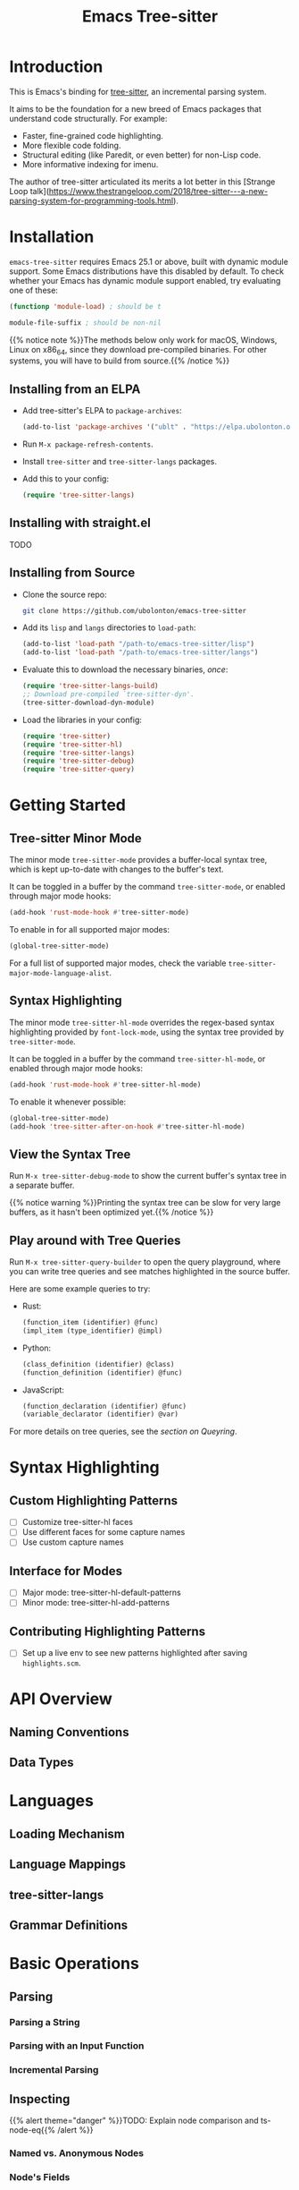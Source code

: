 #+TITLE: Emacs Tree-sitter

#+HUGO_BASE_DIR: .
#+HUGO_SECTION: /

# https://docdock.netlify.com/content-organisation/#unfolded-menu-entry-by-default
#+HUGO_CUSTOM_FRONT_MATTER: :alwaysopen true

* Introduction
:PROPERTIES:
:EXPORT_FILE_NAME: _index
:EXPORT_HUGO_TYPE: homepage
:END:

This is Emacs's binding for [[https://tree-sitter.github.io/][tree-sitter]], an incremental parsing system.

It aims to be the foundation for a new breed of Emacs packages that understand code structurally. For example:
- Faster, fine-grained code highlighting.
- More flexible code folding.
- Structural editing (like Paredit, or even better) for non-Lisp code.
- More informative indexing for imenu.

The author of tree-sitter articulated its merits a lot better in this [Strange Loop talk](https://www.thestrangeloop.com/2018/tree-sitter---a-new-parsing-system-for-programming-tools.html).

* Installation
:PROPERTIES:
:EXPORT_FILE_NAME: installation
:END:
~emacs-tree-sitter~ requires Emacs 25.1 or above, built with dynamic module support. Some Emacs distributions have this disabled by default. To check whether your Emacs has dynamic module support enabled, try evaluating one of these:

#+begin_src emacs-lisp
  (functionp 'module-load) ; should be t

  module-file-suffix ; should be non-nil
#+end_src

{{% notice note %}}The methods below only work for macOS, Windows, Linux on x86_64, since they download pre-compiled binaries. For other systems, you will have to build from source.{{% /notice %}}

** Installing from an ELPA
- Add tree-sitter's ELPA to ~package-archives~:
    #+begin_src emacs-lisp
      (add-to-list 'package-archives '("ublt" . "https://elpa.ubolonton.org/packages/"))
    #+end_src
- Run ~M-x package-refresh-contents~.
- Install ~tree-sitter~ and ~tree-sitter-langs~ packages.
- Add this to your config:
    #+begin_src emacs-lisp
      (require 'tree-sitter-langs)
    #+end_src

** Installing with straight.el
TODO

** Installing from Source
- Clone the source repo:
    #+begin_src sh
      git clone https://github.com/ubolonton/emacs-tree-sitter
    #+end_src

- Add its =lisp= and =langs= directories to ~load-path~:
    #+begin_src emacs-lisp
      (add-to-list 'load-path "/path-to/emacs-tree-sitter/lisp")
      (add-to-list 'load-path "/path-to/emacs-tree-sitter/langs")
    #+end_src

- Evaluate this to download the necessary binaries, /once/:
    #+begin_src emacs-lisp
      (require 'tree-sitter-langs-build)
      ;; Download pre-compiled `tree-sitter-dyn'.
      (tree-sitter-download-dyn-module)
    #+end_src

- Load the libraries in your config:
    #+begin_src emacs-lisp
      (require 'tree-sitter)
      (require 'tree-sitter-hl)
      (require 'tree-sitter-langs)
      (require 'tree-sitter-debug)
      (require 'tree-sitter-query)
    #+end_src

* Getting Started
:PROPERTIES:
:EXPORT_FILE_NAME: getting-started
:END:
** Tree-sitter Minor Mode
The minor mode ~tree-sitter-mode~ provides a buffer-local syntax tree, which is kept up-to-date with changes to the buffer's text.

It can be toggled in a buffer by the command ~tree-sitter-mode~, or enabled through major mode hooks:

#+begin_src emacs-lisp
  (add-hook 'rust-mode-hook #'tree-sitter-mode)
#+end_src

To enable in for all supported major modes:

#+begin_src emacs-lisp
  (global-tree-sitter-mode)
#+end_src

For a full list of supported major modes, check the variable ~tree-sitter-major-mode-language-alist~.

# ~tree-sitter-node-at-point~
# ~tree-sitter-save-excursion~

** Syntax Highlighting
The minor mode ~tree-sitter-hl-mode~ overrides the regex-based syntax highlighting provided by ~font-lock-mode~, using the syntax tree provided by ~tree-sitter-mode~.

It can be toggled in a buffer by the command ~tree-sitter-hl-mode~, or enabled through major mode hooks:

#+begin_src emacs-lisp
  (add-hook 'rust-mode-hook #'tree-sitter-hl-mode)
#+end_src

To enable it whenever possible:

#+begin_src emacs-lisp
  (global-tree-sitter-mode)
  (add-hook 'tree-sitter-after-on-hook #'tree-sitter-hl-mode)
#+end_src

# TODO: Example screenshots.

** View the Syntax Tree
Run ~M-x tree-sitter-debug-mode~ to show the current buffer's syntax tree in a separate buffer.

{{% notice warning %}}Printing the syntax tree can be slow for very large buffers, as it hasn't been optimized yet.{{% /notice %}}

# TODO: Example screenshots.

** Play around with Tree Queries
Run ~M-x tree-sitter-query-builder~ to open the query playground, where you can write tree queries and see matches highlighted in the source buffer.

Here are some example queries to try:

- Rust:
    #+begin_src scheme
      (function_item (identifier) @func)
      (impl_item (type_identifier) @impl)
    #+end_src
- Python:
    #+begin_src scheme
      (class_definition (identifier) @class)
      (function_definition (identifier) @func)
    #+end_src
- JavaScript:
    #+begin_src scheme
      (function_declaration (identifier) @func)
      (variable_declarator (identifier) @var)
    #+end_src

For more details on tree queries, see the [[*Querying][section on Queyring]].

# TODO: Example screenshots.

* Syntax Highlighting
** Custom Highlighting Patterns
- [ ] Customize tree-sitter-hl faces
- [ ] Use different faces for some capture names
- [ ] Use custom capture names
** Interface for Modes
- [ ] Major mode: tree-sitter-hl-default-patterns
- [ ] Minor mode: tree-sitter-hl-add-patterns
** Contributing Highlighting Patterns
- [ ] Set up a live env to see new patterns highlighted after saving =highlights.scm=.
* API Overview
:PROPERTIES:
:EXPORT_FILE_NAME: api-overview
:END:
** Naming Conventions
** Data Types
* Languages
** Loading Mechanism
** Language Mappings
** tree-sitter-langs
** Grammar Definitions
* Basic Operations
** Parsing
*** Parsing a String
*** Parsing with an Input Function
*** Incremental Parsing
** Inspecting
{{% alert theme="danger" %}}TODO: Explain node comparison and ts-node-eq{{% /alert %}}
*** Named vs. Anonymous Nodes
*** Node's Fields
** Walking
* Querying
:PROPERTIES:
:EXPORT_FILE_NAME: querying
:END:
** Query Syntax
*** Patterns
*** Fields
*** Anonymous Nodes
*** Captures
*** Predicates
** Examples
** Playground
* Advanced Topics
** Multi-language Buffers
** Compiling Binaries from Source
*** Main Package tree-sitter
*** Grammar Bundle tree-sitter-langs
** Creating a Language Grammar
* Scratch
** Basics
- Enable the ~tree-sitter~ minor mode in a supported major mode (defined in ~tree-sitter-major-mode-language-alist~):
    #+begin_src emacs-lisp
    (require 'tree-sitter)
    (require 'tree-sitter-langs)
    (add-hook 'rust-mode-hook #'tree-sitter-mode)
    #+end_src
- Show the debug view of a buffer's parse tree
    #+begin_src emacs-lisp
    (require 'tree-sitter-debug)
    (tree-sitter-debug-enable)
    #+end_src
- Get names of all functions in a Rust file:
    #+begin_src emacs-lisp
    (with-current-buffer "types.rs"
      (seq-map (lambda (capture)
                 (pcase-let ((`(_ . ,node) capture))
                   (ts-node-text node)))
               (tree-sitter-query [(function_item (identifier) @name)])))
    #+end_src
- Write a simple extension to ~expand-region~:
    #+begin_src emacs-lisp
    (defun tree-sitter-mark-next-bigger-node ()
      (interactive)
      (let* ((p (point))
             (m (if mark-active (mark) p))
             (beg (min p m))
             (end (max p m))
             (root (ts-root-node tree-sitter-tree))
             (node (ts-get-named-descendant-for-position-range root beg end))
             (node-beg (ts-node-start-position node))
             (node-end (ts-node-end-position node)))
        ;; Already marking current node. Try its parent node instead.
        (when (and (= beg node-beg) (= end node-end))
          (when-let ((node (ts-get-parent node)))
            (setq node-beg (ts-node-start-position node)
                  node-end (ts-node-end-position node))))
        (set-mark node-end)
        (goto-char node-beg)))
    #+end_src
- Parse a string:
    #+begin_src emacs-lisp
    (let ((parser (ts-make-parser)))
      (ts-set-language parser (tree-sitter-require 'rust))
      (ts-parse-string parser "fn foo() {}"))
    #+end_src
** Core API
*** _
- Functions in this package are named differently, to be more Lisp-idiomatic. The overall parsing flow stays the same.
- Documentation for individual functions can be viewed with ~C-h f~ (~describe-function~), as usual.
- A ~symbol~ in the C API is actually the ID of a type, so it's called ~type-id~ in this package.
*** Types
- ~language~, ~parser~, ~tree~, ~node~, ~cursor~, ~query~: corresponding tree-sitter types, embedded in ~user-ptr~ objects.
- ~point~: a pair of ~(LINE-NUMBER . BYTE-COLUMN)~.
  + ~LINE-NUMBER~ is the absolute line number returned by ~line-number-at-pos~, counting from 1.
  + ~BYTE-COLUMN~ counts from 0, like ~current-column~. However, unlike that function, it counts bytes, instead of displayed glyphs.
- ~range~: a vector in the form of ~[START-BYTEPOS END-BYTEPOS START-POINT END-POINT]~.

These types are understood only by this package. They are not recognized by ~type-of~, but have corresponding type-checking predicates, which are useful for debugging: ~ts-language-p~, ~ts-tree-p~, ~ts-node-p~...

For consistency with Emacs's conventions, this binding has some differences compared to the tree-sitter's C/Rust APIs:
- It uses 1-based byte positions, not 0-based byte offsets.
- It uses 1-based line numbers, not 0-based row coordinates.

*** Functions
- Language:
    + ~tree-sitter-require~: like ~require~, for tree-sitter languages.
- Parser:
    + ~ts-make-parser~: create a new parser.
    + ~ts-set-language~: set a parser's active language.
    + ~ts-parse-string~: parse a string.
    + ~ts-parse-chunks~: parse with a text-generating callback.
    + ~ts-set-included-ranges~: set sub-ranges when parsing multi-language text.
- Tree:
    + ~ts-root-node~: get the tree's root node.
    + ~ts-edit-tree~: prepare a tree for incremental parsing.
    + ~ts-changed-ranges~: compare 2 trees for changes.
    + ~ts-tree-to-sexp~: debug utility.
- Cursor:
    + ~ts-make-cursor~: obtain a new cursor from either a tree or a node.
    + ~ts-goto-~ functions: move to a different node.
    + ~ts-current-~ functions: get the current field/node.
- Node:
    + ~ts-node-~ functions: node's properties and predicates.
    + ~ts-get-~ functions: get related nodes (parent, siblings, children, descendants).
    + ~ts-count-~ functions: count child nodes.
    + ~ts-mapc-children~: loops through child nodes.
    + ~ts-node-to-sexp~: debug utility.
- Query:
    + ~ts-make-query~: create a new query.
    + ~ts-make-query-cursor~: create a new query cursor.
    + ~ts-query-matches~, ~ts-query-captures~: execute a query, returning matches/captures.
    + ~ts-set-byte-range~, ~ts-set-point-range~: limit query execution to a range.
